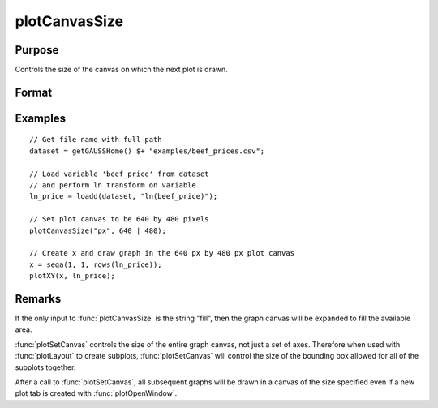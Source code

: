 
plotCanvasSize
==============================================

Purpose
----------------

Controls the size of the canvas on which the next plot is drawn.

Format
----------------
.. function:: plotCanvasSize("fill")
              plotCanvasSize(units, size[, dpi])

    :param units: the units of measurement for *size*, *width* and *height*. 
    
        Valid options include:
        
        ===== ============
        "cm"  centimeters
        "in"  inches
        "mm"  millimeters
        "px"  pixels. 
        ===== ============
        
        If the string "fill" is the only input, the graph canvas will stretch to fit the available area.

    :type units: string

    :param size: the *width* and *height* to set the graph canvas in terms of the specified units.
    :type size: 2x1 matrix

    :param dpi: the number of dots per inch. This option applies only to physical measurements, such as centimeters and inches. It will be ignored if the "units" input is set to *pixels*.
    :type dpi: scalar

Examples
----------------

::

    // Get file name with full path
    dataset = getGAUSSHome() $+ "examples/beef_prices.csv";
    
    // Load variable 'beef_price' from dataset
    // and perform ln transform on variable
    ln_price = loadd(dataset, "ln(beef_price)");
    
    // Set plot canvas to be 640 by 480 pixels
    plotCanvasSize("px", 640 | 480);
    
    // Create x and draw graph in the 640 px by 480 px plot canvas
    x = seqa(1, 1, rows(ln_price));
    plotXY(x, ln_price);

Remarks
-------

If the only input to :func:`plotCanvasSize` is the string "fill", then the graph
canvas will be expanded to fill the available area.

:func:`plotSetCanvas` controls the size of the entire graph canvas, not just a
set of axes. Therefore when used with :func:`plotLayout` to create subplots,
:func:`plotSetCanvas` will control the size of the bounding box allowed for all
of the subplots together.

After a call to :func:`plotSetCanvas`, all subsequent graphs will be drawn in a
canvas of the size specified even if a new plot tab is created with
:func:`plotOpenWindow`.

.. seealso:: Functions :func:`plotOpenWindow`, :func:`plotSave`

